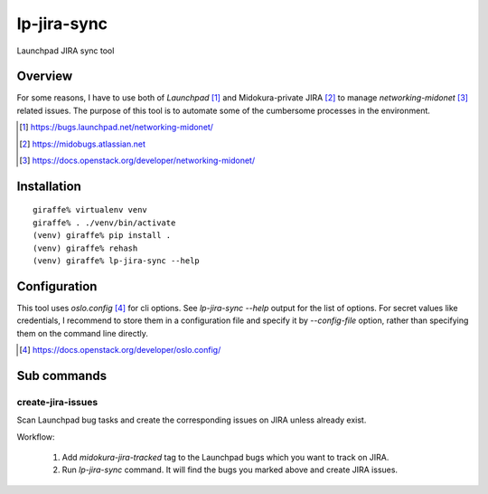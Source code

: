 lp-jira-sync
============

Launchpad JIRA sync tool

Overview
--------

For some reasons, I have to use both of
`Launchpad` [#launchpad_networking_midonet]_ and
Midokura-private JIRA [#midokura_jira]_ to manage
`networking-midonet` [#networking_midonet]_
related issues.
The purpose of this tool is to automate some of
the cumbersome processes in the environment.


.. [#launchpad_networking_midonet] https://bugs.launchpad.net/networking-midonet/
.. [#midokura_jira] https://midobugs.atlassian.net
.. [#networking_midonet] https://docs.openstack.org/developer/networking-midonet/


Installation
------------

::

    giraffe% virtualenv venv
    giraffe% . ./venv/bin/activate
    (venv) giraffe% pip install .
    (venv) giraffe% rehash
    (venv) giraffe% lp-jira-sync --help


Configuration
-------------

This tool uses `oslo.config` [#oslo_config]_ for cli options.
See `lp-jira-sync --help` output for the list of options.
For secret values like credentials, I recommend to
store them in a configuration file and specify it by `--config-file`
option, rather than specifying them on the command line directly.

.. [#oslo_config] https://docs.openstack.org/developer/oslo.config/


Sub commands
------------

create-jira-issues
~~~~~~~~~~~~~~~~~~

Scan Launchpad bug tasks and create the corresponding issues on JIRA
unless already exist.

Workflow:

    1. Add `midokura-jira-tracked` tag to the Launchpad bugs which
       you want to track on JIRA.

    2. Run `lp-jira-sync` command.  It will find the bugs you marked above
       and create JIRA issues.
